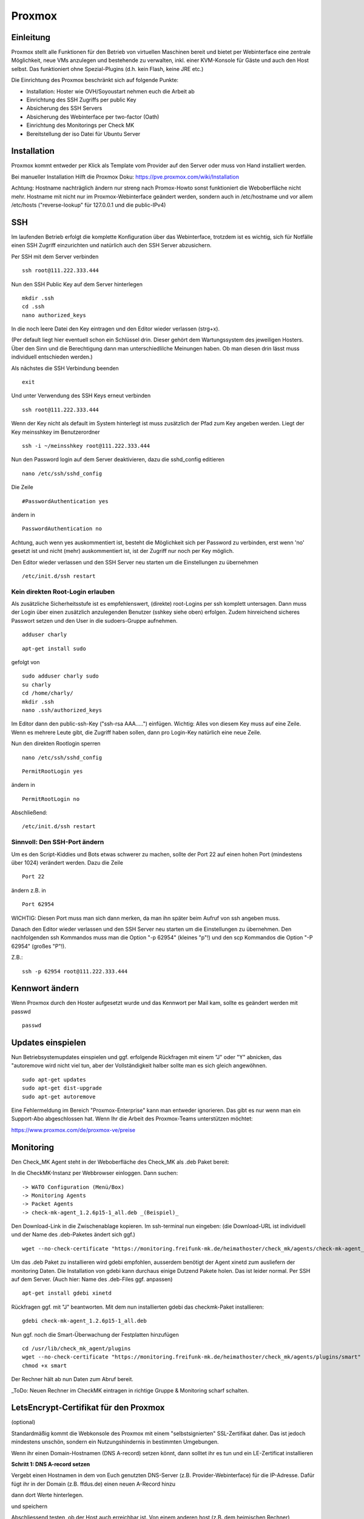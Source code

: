 Proxmox
=======

Einleitung
^^^^^^^^^^

Proxmox stellt alle Funktionen für den Betrieb von virtuellen Maschinen bereit und bietet per Webinterface eine zentrale Möglichkeit, neue VMs anzulegen und bestehende zu verwalten, inkl. einer KVM-Konsole für Gäste und auch den Host selbst. Das funktioniert ohne Spezial-Plugins (d.h. kein Flash, keine JRE etc.)

Die Einrichtung des Proxmox beschränkt sich auf folgende Punkte:

* Installation: Hoster wie OVH/Soyoustart nehmen euch die Arbeit ab
* Einrichtung des SSH Zugriffs per public Key
* Absicherung des SSH Servers
* Absicherung des Webinterface per two-factor (Oath)
* Einrichtung des Monitorings per Check MK
* Bereitstellung der iso Datei für Ubuntu Server

Installation
^^^^^^^^^^^^

Proxmox kommt entweder per Klick als Template vom Provider auf den Server oder muss von Hand installiert werden.

Bei manueller Installation Hilft die Proxmox Doku: https://pve.proxmox.com/wiki/Installation

Achtung: Hostname nachträglich ändern nur streng nach Promox-Howto sonst funktioniert die Weboberfläche nicht mehr. Hostname mit nicht nur im Proxmox-Webinterface geändert werden, sondern auch in /etc/hostname und vor allem /etc/hosts ("reverse-lookup" für 127.0.0.1 und die public-IPv4)

SSH
^^^

Im laufenden Betrieb erfolgt die komplette Konfiguration über das Webinterface, trotzdem ist es wichtig, sich für Notfälle einen SSH Zugriff einzurichten und natürlich auch den SSH Server abzusichern.

Per SSH mit dem Server verbinden

::
	
	ssh root@111.222.333.444

Nun den SSH Public Key auf dem Server hinterlegen

::

	mkdir .ssh
	cd .ssh
	nano authorized_keys

In die noch leere Datei den Key eintragen und den Editor wieder verlassen (strg+x).

(Per default liegt hier eventuell schon ein Schlüssel drin. Dieser gehört dem Wartungssystem des jeweiligen Hosters. Über den Sinn und die Berechtigung dann man unterschiedlilche Meinungen haben. Ob man diesen drin lässt muss individuell entschieden werden.)

Als nächstes die SSH Verbindung beenden

::

	exit

Und unter Verwendung des SSH Keys erneut verbinden

::

	ssh root@111.222.333.444

Wenn der Key nicht als default im System hinterlegt ist muss zusätzlich der Pfad zum Key angeben werden.
Liegt der Key meinsshkey im Benutzerordner

::

	ssh -i ~/meinsshkey root@111.222.333.444

Nun den Password login auf dem Server deaktivieren, dazu die sshd_config editieren

::

	nano /etc/ssh/sshd_config

Die Zeile

::

	#PasswordAuthentication yes

ändern in

::

	PasswordAuthentication no

Achtung, auch wenn yes auskommentiert ist, besteht die Möglichkeit sich per Password zu verbinden, erst wenn 'no' gesetzt ist und nicht (mehr) auskommentiert ist, ist der Zugriff nur noch per Key möglich.

Den Editor wieder verlassen und den SSH Server neu starten um die Einstellungen zu übernehmen


::

	/etc/init.d/ssh restart

Kein direkten Root-Login erlauben
.................................

Als zusätzliche Sicherheitsstufe ist es empfehlenswert, (direkte) root-Logins per ssh komplett untersagen. 
Dann muss der Login über einen zusätzlich anzulegenden Benutzer (sshkey siehe oben) erfolgen. 
Zudem hinreichend sicheres Passwort setzen und den User in die sudoers-Gruppe aufnehmen. 

::
        
        adduser charly

.. image:: http://i.imgur.com/mWhOtNO.png      

::
        
        apt-get install sudo
       
gefolgt von 

::      
        
        sudo adduser charly sudo
        su charly
        cd /home/charly/
        mkdir .ssh
        nano .ssh/authorized_keys
        
Im Editor dann den public-ssh-Key ("ssh-rsa AAA.....") einfügen. Wichtig: Alles von diesem Key muss auf eine Zeile. 
Wenn es mehrere Leute gibt, die Zugriff haben sollen, dann pro Login-Key natürlich eine neue Zeile.
        

Nun den direkten Rootlogin sperren

:: 

        nano /etc/ssh/sshd_config

::

	PermitRootLogin yes
        
ändern in

::

	PermitRootLogin no

Abschließend: 

::

	/etc/init.d/ssh restart



Sinnvoll: Den SSH-Port ändern
.............................

Um es den Script-Kiddies und Bots etwas schwerer zu machen, sollte der Port 22 auf einen hohen Port (mindestens über 1024) verändert werden. Dazu die Zeile

::

	Port 22
        
ändern z.B. in

::

	Port 62954

WICHTIG: Diesen Port muss man sich dann merken, da man ihn später beim Aufruf von ssh angeben muss.

Danach den Editor wieder verlassen und den SSH Server neu starten um die Einstellungen zu übernehmen.
Den nachfolgenden ssh Kommandos muss man die Option "-p 62954" (kleines "p"!) und den scp Kommandos
die Option "-P 62954" (großes "P"!).

Z.B.:

::

        ssh -p 62954 root@111.222.333.444

Kennwort ändern
^^^^^^^^^^^^^^^
Wenn Proxmox durch den Hoster aufgesetzt wurde und das Kennwort per Mail kam, sollte es geändert werden mit passwd

::

	passwd

Updates einspielen
^^^^^^^^^^^^^^^^^^

Nun Betriebsystemupdates einspielen und ggf. erfolgende Rückfragen mit einem "J" oder "Y" abnicken, das "autoremove wird nicht viel tun, aber der Vollständigkeit halber sollte man es sich gleich angewöhnen.


:: 

        sudo apt-get updates
        sudo apt-get dist-upgrade
        sudo apt-get autoremove
        

Eine Fehlermeldung im Bereich "Proxmox-Enterprise" kann man entweder ignorieren. Das gibt es nur wenn man ein Support-Abo abgeschlossen hat. Wenn Ihr die Arbeit des Proxmox-Teams unterstützen möchtet:

https://www.proxmox.com/de/proxmox-ve/preise


Monitoring
^^^^^^^^^^

Den Check_MK Agent steht in der Weboberfläche des Check_MK als .deb Paket bereit: 

In die CheckMK-Instanz per Webbrowser einloggen. Dann suchen: 

::

        -> WATO Configuration (Menü/Box)
        -> Monitoring Agents
        -> Packet Agents
        -> check-mk-agent_1.2.6p15-1_all.deb _(Beispiel)_

Den Download-Link in die Zwischenablage kopieren. 
Im ssh-terminal nun eingeben: (die Download-URL ist individuell und der Name des .deb-Paketes ändert sich ggf.)

::

        wget --no-check-certificate "https://monitoring.freifunk-mk.de/heimathoster/check_mk/agents/check-mk-agent_1.2.6p15-1_all.deb"

Um das .deb Paket zu installieren wird gdebi empfohlen, ausserdem benötigt der Agent xinetd zum ausliefern der monitoring Daten. Die Installation von gdebi kann durchaus einige Dutzend Pakete holen. Das ist leider normal. 
Per SSH auf dem Server. (Auch hier: Name des .deb-Files ggf. anpassen)

::

	apt-get install gdebi xinetd
	
Rückfragen ggf. mit "J" beantworten. 
Mit dem nun installierten gdebi das checkmk-Paket installieren: 

::
	
	gdebi check-mk-agent_1.2.6p15-1_all.deb

Nun ggf. noch die Smart-Überwachung der Festplatten hinzufügen

:: 
        
        cd /usr/lib/check_mk_agent/plugins
        wget --no-check-certificate "https://monitoring.freifunk-mk.de/heimathoster/check_mk/agents/plugins/smart"
        chmod +x smart

Der Rechner hält ab nun Daten zum Abruf bereit. 

_ToDo: Neuen Rechner im CheckMK eintragen in richtige Gruppe & Monitoring scharf schalten.

LetsEncrypt-Certifikat für den Proxmox
^^^^^^^^^^^^^^^^^^^^^^^^^^^^^^^^^^^^^^
(optional)

Standardmäßig kommt die Webkonsole des Proxmox mit einem "selbstsignierten" SSL-Zertifikat daher. 
Das ist jedoch mindestens unschön, sondern ein Nutzungshindernis in bestimmten Umgebungen. 

Wenn ihr einen Domain-Hostnamen  (DNS A-record) setzen könnt, dann solltet ihr es tun und ein LE-Zertificat installieren

**Schritt 1: DNS A-record setzen**

Vergebt einen Hostnamen in dem von Euch genutzten DNS-Server (z.B. Provider-Webinterface) für die IP-Adresse. 
Dafür fügt ihr in der Domain (z.B. ffdus.de) einen neuen A-Record hinzu


.. image :: http://i.imgur.com/dLe1tqm.png

dann dort Werte hinterlegen. 

.. image :: http://i.imgur.com/dRHwsVs.png

und speichern 

.. image :: http://i.imgur.com/jpZIVih.png


Abschliessend testen, ob der Host auch erreichbar ist. 
Von einem anderen host (z.B. dem heimischen Rechner) 

::
	
	ping ffdus-pm.twin2.ffdus.de
	
.. image :: http://i.imgur.com/hffSyAY.png	

Bei Erfolg

**Schritt 2: Letsencrypt einrichten**

Wir benötigen _git_ (Rückfragen mit "J" beantworten)

::

        cd ~
	apt-get install git

nun wird das aktuele Letsencrypt aus dem git-repositry geholt

::

	git clone https://github.com/letsencrypt/letsencrypt

Nun brauchen wir noch ein Script, welches die notwendigen Folgeschritte übernimmt. 

:: 

        pico /root/le-renew.sh

Bitte im Script den **gewählten hostnamen austauschen**
        
::

	#!/bin/bash
	FQDN=ffdus-pm-twin2.ffdus.de
	cd /root/letsencrypt
	./letsencrypt-auto certonly --standalone --standalone-supported-challenges http-01 -d $FQDN
	rm /etc/pve/pve-root-ca.pem
	rm /etc/pve/local/pve-ssl.key
	rm /etc/pve/local/pve-ssl.pem
	cd /etc/letsencrypt/live/$FQDN
	cp chain.pem /etc/pve/pve-root-ca.pem
	cp fullchain.pem /etc/pve/local/pve-ssl.key
	cp fullchain.pem /etc/pve/local/pveproxy-ssl.pem
	cp privkey.pem /etc/pve/local/pveproxy-ssl.key
	cp cert.pem /etc/pve/local/pve-ssl.pem
	service pveproxy restart
	service pveproxy status
	service pvedaemon restart

Das script ausführbar machen 

::

        chmod +x ./le-renew.sh
        
Und einmal starten:

::

       ./le-renew.sh
       
Dabei gibt es ggf. einige Rückfragen, z.B. nach einer E-Mail-Adresse. 

Diese sollte eine sein, die auch gelesen wird. Denn dort gibt LetsEncrypt "Bescheid", wenn das Certifikat abläuft und man sich um eine Erneuerung kümmern sollte. 

.. image :: http://i.imgur.com/MQyGAn8.png

Login auf dem Proxmox sollte nun ohne SSL-Rückfragen auf (hier) https://ffdus-pm-twin2.ffdus.de:8006 möglich sein


Images hochladen
^^^^^^^^^^^^^^^^
Iso Files zur installation können zwar über das Webinterface hochgeladen werden, aber je nach Internetanbindung dauert das lange. Per wget wird das Image direkt auf den Server geladen.

::
	
	cd /vz/template/iso
	wget http://releases.ubuntu.com/14.04.4/ubuntu-14.04.4-server-amd64.iso


OATH Two Factor
^^^^^^^^^^^^^^^

Der Zugang zum Proxmox ist absolut sicherheitskritisch, wer Zugriff auf den Hypervisor hat hat Zugriff auf alle Maschinen auf dem Blech. Ihr solltet daher zusätzlich den Login des Webinterface per OATH Two Factor Authentifizierung absichern.

-> https://pve.proxmox.com/wiki/Two-Factor_Authentication

Netzwerk einrichten
^^^^^^^^^^^^^^^^^^^
Ab jetzt geht die Konfiguration über das Proxmox Webinterface im Browser:

::

	https://111.222.333.444:8006

Die Anmeldung erfolgt mit Benutzername und Kennwort und gegebenenfalls mit OATH Pin.

.. image:: http://freifunk-mk.de/gfx/proxmox-1.png
----

Nachdem links in der Seitenleiste das Blech ausgewählt wurde rechts im Reiter Network zusätzlich zur vorhandenen vmbr0 über die das Internet rein kommt noch mindestens eine vmbr1 anlegen, über die die Supernodes mit dem Backbone Server kommunizieren.

Bei OVH/Soyoustart kann es sein, dass die vmbr schon vorhanden ist, dann müsst ihr nichts tun

.. image:: http://freifunk-mk.de/gfx/proxmox-2.png

.. image:: http://freifunk-mk.de/gfx/proxmox-3.png

.. image:: http://freifunk-mk.de/gfx/proxmox-4.png
----

Die vmbr steht erst nach dem Neustart des Blechs zu Verfügung, daher in der Ecke oben rechts restart auswählen.

.. image:: http://freifunk-mk.de/gfx/proxmox-5.png
----

